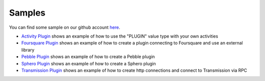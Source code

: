 .. _samples:

Samples
=======================================

You can find some sample on our github account `here <https://github.com/atooma/atooma-sdk-samples>`_.

* `Activity Plugin <https://github.com/atooma/atooma-sdk-samples/tree/master/AtoomaActivityPlugin>`_ shows an example of how to use the "PLUGIN" value type with your own activities

* `Foursquare Plugin <https://github.com/atooma/atooma-sdk-samples/tree/master/AtoomaFoursquarePlugin>`_ shows an example of how to create a plugin connecting to Foursquare and use an external library

* `Pebble Plugin <https://github.com/atooma/atooma-sdk-samples/tree/master/AtoomaPebblePlugin>`_ shows an example of how to create a Pebble plugin

* `Sphero Plugin <https://github.com/atooma/atooma-sdk-samples/tree/master/AtoomaSpheroPlugin>`_ shows an example of how to create a Sphero plugin

* `Transmission Plugin <https://github.com/atooma/atooma-sdk-samples/tree/master/AtoomaTransmissionPlugin>`_ shows an example of how to create http connections and connect to Transmission via RPC
